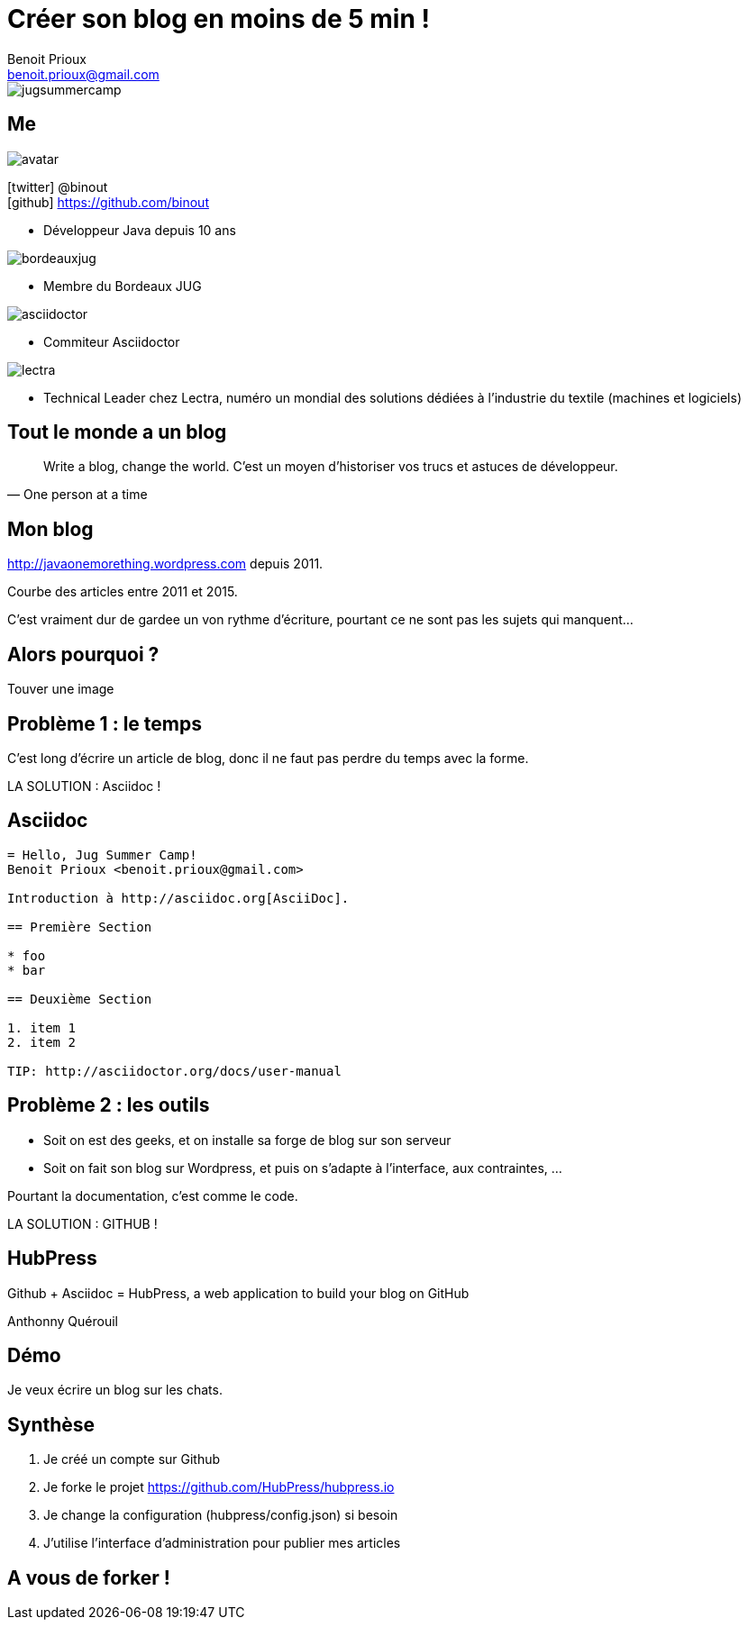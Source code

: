 = Créer son blog en moins de 5 min !
Benoit Prioux <benoit.prioux@gmail.com>
:icons: font

image::jugsummercamp.png[float="right"]

== Me

image::avatar.png[float="right"]

icon:twitter[] @binout +
icon:github[] https://github.com/binout

* Développeur Java depuis 10 ans

image::bordeauxjug.png[float="right"]

* Membre du Bordeaux JUG

image::asciidoctor.png[float="right"]

* Commiteur Asciidoctor

image::lectra.png[float="right"]

* Technical Leader chez Lectra,
numéro un mondial des solutions dédiées à l'industrie du textile (machines et logiciels)

== Tout le monde a un blog

[quote, One person at a time]
Write a blog, change the world.
C'est un moyen d'historiser vos trucs et astuces de développeur.

== Mon blog

http://javaonemorething.wordpress.com depuis 2011.

Courbe des articles entre 2011 et 2015.

C'est vraiment dur de gardee un von rythme d'écriture, pourtant ce ne sont pas les sujets qui manquent...

== Alors pourquoi ?

Touver une image


== Problème 1 : le temps

C'est long d'écrire un article de blog, donc il ne faut pas perdre du temps avec la forme.

LA SOLUTION : Asciidoc !

== Asciidoc

[source]
----
= Hello, Jug Summer Camp!
Benoit Prioux <benoit.prioux@gmail.com>

Introduction à http://asciidoc.org[AsciiDoc].

== Première Section

* foo
* bar

== Deuxième Section

1. item 1
2. item 2

TIP: http://asciidoctor.org/docs/user-manual
----

== Problème 2 : les outils

* Soit on est des geeks, et on installe sa forge de blog sur son serveur
* Soit on fait son blog sur Wordpress, et puis on s'adapte à l'interface, aux contraintes, ...

Pourtant la documentation, c'est comme le code.

LA SOLUTION : GITHUB !

== HubPress

Github + Asciidoc = HubPress, a web application to build your blog on GitHub

Anthonny Quérouil

== Démo

Je veux écrire un blog sur les chats.

== Synthèse

1. Je créé un compte sur Github
2. Je forke le projet https://github.com/HubPress/hubpress.io
3. Je change la configuration (hubpress/config.json) si besoin
4. J'utilise l'interface d'administration pour publier mes articles


== A vous de forker !
